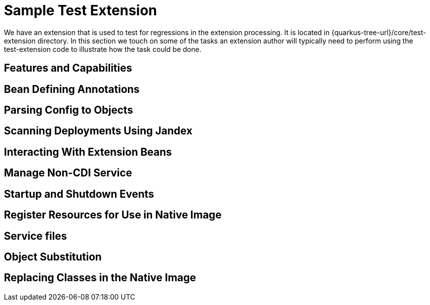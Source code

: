 [id="sample-test-extension_{context}"]
= Sample Test Extension

We have an extension that is used to test for regressions in the extension processing. It is located in {quarkus-tree-url}/core/test-extension directory. In this section we touch on some of the tasks an extension
author will typically need to perform using the test-extension code to illustrate how the task could be done.

[id="features-and-capabilities_{context}"]
== Features and Capabilities
:context: features-and-capabilities

[id="bean-defining-annotations_{context}"]
== Bean Defining Annotations
:context: bean-defining-annotations

[id="parsing-config-to-objects_{context}"]
== Parsing Config to Objects
:context: parsing-config-to-objects

[id="scanning-deployments-using-jandex_{context}"]
== Scanning Deployments Using Jandex
:context: scanning-deployments-using-jandex

[id="interacting-with-extension-beans_{context}"]
== Interacting With Extension Beans
:context: interacting-with-extension-beans

[id="manage-non-cdi-service_{context}"]
== Manage Non-CDI Service
:context: manage-non-cdi-service

[id="startup-and-shutdown-events_{context}"]
== Startup and Shutdown Events
:context: startup-and-shutdown-events

[id="register-resources-for-use-in-native-image_{context}"]
== Register Resources for Use in Native Image
:context: register-resources-for-use-in-native-image

[id="service-files_{context}"]
== Service files
:context: service-files

[id="object-substitution_{context}"]
== Object Substitution
:context: object-substitution

[id="replacing-classes-in-the-native-image_{context}"]
== Replacing Classes in the Native Image
:context: replacing-classes-in-the-native-image